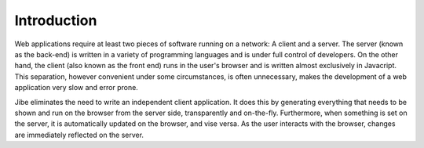 Introduction
============

Web applications require at least two pieces of software running
on a network: A client and a server. The server (known as the
back-end) is written in a variety of programming languages and
is under full control of developers. On the other hand, the
client (also known as the front end) runs in the user's browser
and is written almost exclusively in Javacript. This separation,
however convenient under some circumstances, is often
unnecessary, makes the development of a web application
very slow and error prone.

Jibe eliminates the need to write an independent client
application. It does this by generating everything that
needs to be shown
and run on the browser from the server side, transparently
and on-the-fly. Furthermore, when something is set on the
server, it is automatically updated on the browser, and
vise versa. As the user interacts with the browser, changes
are immediately reflected on the server.